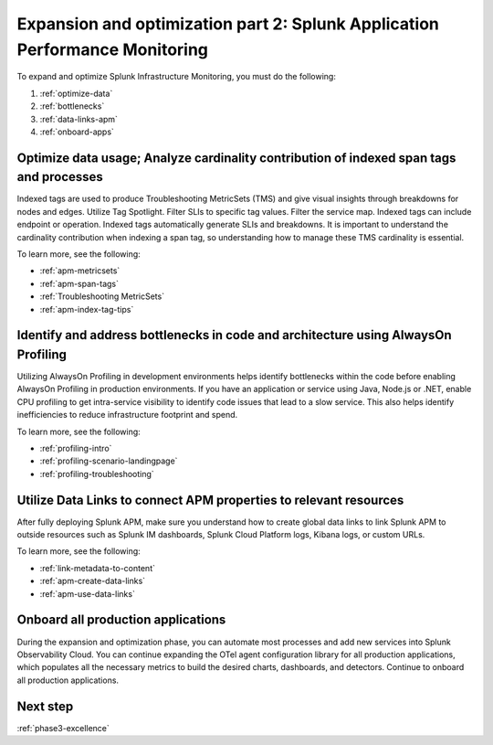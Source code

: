 .. _phase3-apm:



Expansion and optimization part 2: Splunk Application Performance Monitoring
*************************************************************************************

To expand and optimize Splunk Infrastructure Monitoring, you must do the following:

1. :ref:`optimize-data`

2. :ref:`bottlenecks`

3. :ref:`data-links-apm`

4. :ref:`onboard-apps`


.. _optimize-data:

Optimize data usage; Analyze cardinality contribution of indexed span tags and processes
================================================================================================================
Indexed tags are used to produce Troubleshooting MetricSets (TMS) and give visual insights through breakdowns for nodes and edges. Utilize Tag Spotlight. Filter SLIs to specific tag values. Filter the service map. Indexed tags can include endpoint or operation. Indexed tags automatically generate SLIs and breakdowns. It is important to understand the cardinality contribution when indexing a span tag, so understanding how to manage these TMS cardinality is essential.

To learn more, see the following:

- :ref:`apm-metricsets`

- :ref:`apm-span-tags`

- :ref:`Troubleshooting MetricSets`

- :ref:`apm-index-tag-tips`



.. _bottlenecks:

Identify and address bottlenecks in code and architecture using AlwaysOn Profiling
================================================================================================================
Utilizing AlwaysOn Profiling in development environments helps identify bottlenecks within the code before enabling AlwaysOn Profiling in production environments. If you have an application or service using Java, Node.js or .NET, enable CPU profiling to get intra-service visibility to identify code issues that lead to a slow service. This also helps identify inefficiencies to reduce infrastructure footprint and spend.

To learn more, see the following:

- :ref:`profiling-intro`

- :ref:`profiling-scenario-landingpage`

- :ref:`profiling-troubleshooting`


.. _data-links-apm:

Utilize Data Links to connect APM properties to relevant resources
================================================================================================================
After fully deploying Splunk APM, make sure you understand how to create global data links to link Splunk APM to outside resources such as Splunk IM dashboards, Splunk Cloud Platform logs, Kibana logs, or custom URLs. 

To learn more, see the following:

- :ref:`link-metadata-to-content`

- :ref:`apm-create-data-links`

- :ref:`apm-use-data-links`


.. _onboard-apps:

Onboard all production applications
================================================================================================================
During the expansion and optimization phase, you can automate most processes and add new services into Splunk Observability Cloud. You can continue expanding the OTel agent configuration library for all production applications, which populates all the necessary metrics to build the desired charts, dashboards, and detectors. Continue to onboard all production applications.

Next step
===============

:ref:`phase3-excellence`